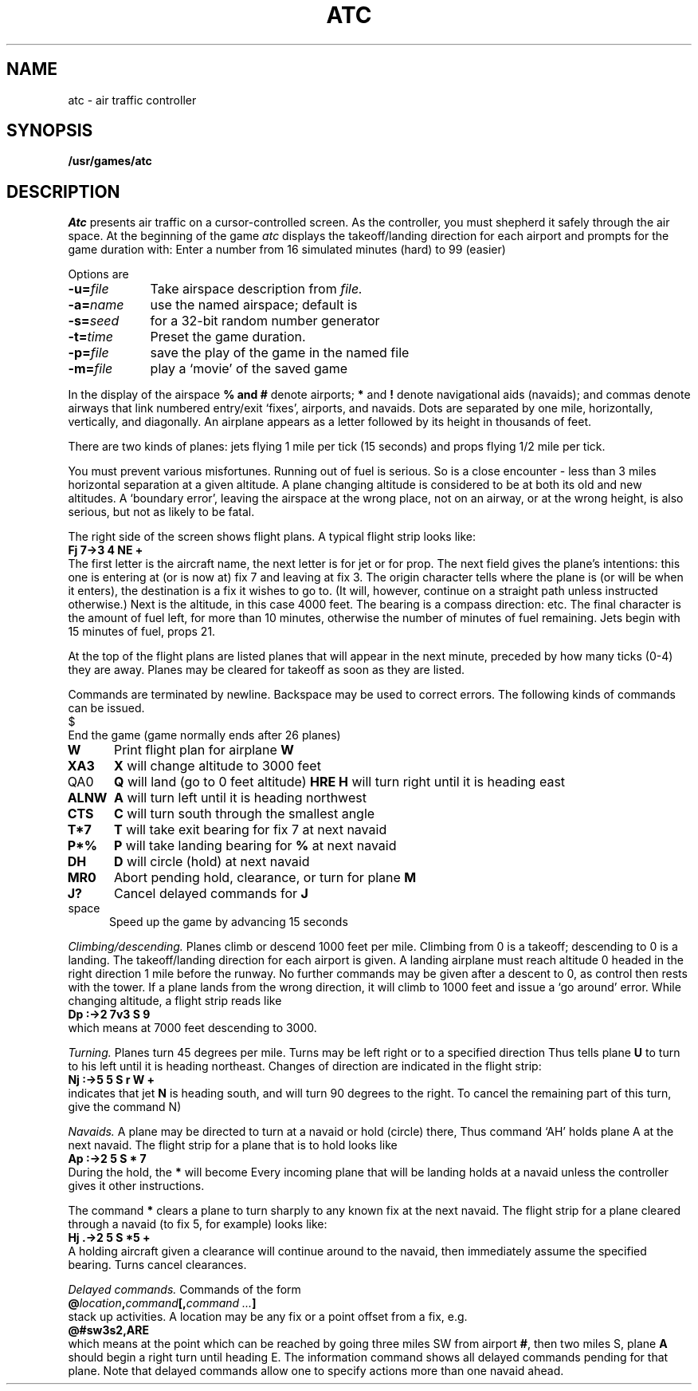 .TH ATC 6
.CT 1 games
.SH NAME
atc \- air traffic controller
.SH SYNOPSIS
.B /usr/games/atc
.SH DESCRIPTION
.I Atc
presents air traffic on a cursor-controlled screen.
As the controller, you must shepherd it safely through the air space.
At the beginning of the game
.I atc
displays the takeoff/landing direction for each airport and
prompts for the game duration with:
.LR "< >" .
Enter a number from 16 simulated minutes (hard) to 99 (easier)
.PP
Options are
.TP "\w'-m=file  'u"
.BI \-u= file
Take airspace description from
.I file.
.PD0
.TP
.BI \-a= name
use the named airspace; default is
.LR Apple1 .
.TP
.BI \-s= seed
for a 32-bit random number generator
.TP
.BI \-t= time
Preset the game duration.
.TP
.BI \-p= file
save the play of the game in the named file
.TP
.BI \-m= file
play a `movie' of the saved game
.PD
.PP
In the display of the airspace
.ig
.ne24
.IP
.ta +1vC +1vC +1vC +1vC +1vC +1vC +1vC +1vC +1vC +1vC +1vC +1vC +1vC +1vC +1vC +1vC +1vC +1vC +1vC +1vC +1vC +1vC +1vC +1vC +1vC +1vC +1vC
.EX
\&.	0	.	.	.	.	.	.	1	.	.	.	.	.	.	.	.	.	.	.	.	.	.
\&.	.	,	.	.	.	.	.	,	.	.	.	.	.	.	.	.	.	.	.	.	.	.
\&.	.	.	,	.	.	.	.	,	.	.	.	.	.	.	.	.	.	.	.	.	.	2
\&.	.	.	.	,	.	.	.	,	.	.	.	.	.	.	.	.	.	.	.	.	,	.
\&.	.	.	.	.	,	.	.	,	.	.	.	.	.	.	.	.	.	.	.	,	.	.
\&.	.	.	.	.	.	,	.	,	.	.	.	.	.	.	.	.	.	.	,	.	.	.
\&.	.	.	.	.	.	.	,	,	.	.	.	.	.	.	.	.	.	,	.	.	.	.
\&6	,	,	,	,	,	,	,	*	,	,	,	,	,	,	,	,	,	,	,	,	,	3
\&.	.	.	.	.	.	.	.	,	,	.	.	.	.	.	.	,	.	.	.	.	.	.
\&.	.	.	.	.	.	.	.	,	.	,	.	.	.	.	,	.	.	.	.	.	.	.
\&.	.	.	.	.	.	.	.	,	.	.	,	.	.	%	.	.	.	.	.	.	.	.
\&.	.	.	.	.	.	.	.	,	.	.	.	,	,	.	.	.	.	.	.	.	.	.
\&.	.	.	.	.	.	.	.	,	.	.	.	,	,	.	.	.	.	.	.	.	.	.
\&.	.	.	.	.	.	.	.	,	.	.	,	.	.	,	.	.	.	.	.	.	.	.
\&.	.	.	.	.	.	.	.	,	.	,	.	.	.	.	,	.	.	.	.	.	.	.
\&.	.	.	.	.	.	.	.	,	,	.	.	.	.	.	.	,	.	.	.	.	.	.
\&4	,	,	,	,	,	,	,	*	,	,	,	,	,	#	,	,	,	,	,	,	,	5
\&.	.	.	.	.	.	.	,	,	.	.	.	.	.	.	.	.	.	,	.	.	.	.
\&.	.	.	.	.	.	,	.	,	.	.	.	.	.	.	.	.	.	.	,	.	.	.
\&.	.	.	.	.	,	.	.	,	.	.	.	.	.	.	.	.	.	.	.	,	.	.
\&.	.	.	.	,	.	.	.	,	.	.	.	.	.	.	.	.	.	.	.	.	,	.
\&.	.	.	,	.	.	.	.	,	.	.	.	.	.	.	.	.	.	.	.	.	.	9
\&.	.	7	.	.	.	.	.	8	.	.	.	.	.	.	.	.	.	.	.	.	.	.
.EE
.DT
.tc
.LP
..
.B % and
.B #
denote airports;
.B *
and
.B !
denote navigational aids (navaids); and
commas denote airways that link numbered entry/exit `fixes',
airports, and navaids.
Dots are separated by one mile, horizontally, vertically, and diagonally.
An airplane appears as a letter followed by its height in thousands of feet.
.PP
There are two kinds of planes: jets flying 1 mile per tick (15 seconds)
and props flying 1/2 mile per tick.
.PP
You must prevent various misfortunes.
Running out of fuel is serious.
So is a close encounter \- less than 3 miles horizontal separation
at a given altitude.
A plane
changing altitude is considered to be at both its old and new
altitudes.
A `boundary error',
leaving the airspace at the wrong place, not on an airway, or
at the wrong height, is also serious, but not as likely to be fatal.
.PP
The right side of the screen shows flight plans.
A typical
flight strip looks like:
.br
.B "       Fj 7\->3  4  NE     +"
.br
The first letter is the aircraft name,
the next letter is 
.L j
for jet or 
.L p
for prop.
The next field gives the plane's intentions: this one is
entering at (or is now at) fix 7 and leaving at fix 3.
The origin character tells where
the plane is (or will be when it enters), the destination is a fix
it wishes to go to.
(It will, however, continue on a straight path unless instructed
otherwise.)
Next is the altitude, in this case 4000 feet.
The bearing is a compass direction:
.LR N ,
.LR NE ,
etc.
The final character is the amount of fuel left, 
.L +
for more than 10 minutes, otherwise
the number of minutes of fuel remaining.
Jets begin with 15 minutes of fuel, props 21.
.PP
At the top of the flight plans are listed planes that will
appear in the next minute, preceded by how many ticks (0-4)
they are away.
Planes may be
cleared for takeoff as soon as they are listed.
.PP
Commands are terminated by newline.
Backspace may be used to correct errors.
The following kinds of commands can be issued.
.IP $ \n()Mu
End the game (game normally ends after 26 planes)
.PD0
.TP "\w'ALNW 'u"
.B W
Print flight plan for airplane
.B W
.TP
.B XA3
.B X
will change altitude to 3000 feet
.TP
QA0
.B Q
will land (go to 0 feet altitude)
.Tp
.B HRE
.B H
will turn right until it is heading east
.TP
.B ALNW
.B A
will turn left until it is heading northwest
.TP
.B CTS
.B C
will turn south through the smallest angle
.TP
.B T*7
.B T
will take exit bearing for fix 7 at next navaid
.TP
.B P*%
.B P
will take landing bearing for
.B %
at next navaid
.TP
.B DH
.B D
will circle (hold) at next navaid
.TP
.B MR0
Abort pending hold, clearance, or turn for plane
.B M
.TP
.B J?
Cancel delayed commands for
.B J
.TP
space
Speed up the game by advancing 15 seconds
.PD
.PP
.I Climbing/descending.
Planes climb or descend 1000 feet per mile.
Climbing from 0 is a takeoff; descending to 0 is a landing.
The takeoff/landing direction for each airport is given.
A landing airplane must reach altitude 0 headed in the right
direction 1 mile before the runway.
No further commands may be given after a descent to 0,
as control then
rests with the tower.
If a plane lands
from the wrong direction, it will climb to 1000 feet
and issue a `go around' error.
While changing altitude, a flight strip reads like
.br
.B "        Dp :\->2  7v3  S     9"
.br
which means at 7000 feet descending to 3000.
.PP
.I Turning.
Planes turn 45 degrees per mile.
Turns may be left
.L L
right
.L R
or to a specified direction
.LR T .
Thus
.L ULNE
tells plane
.B U
to turn to his left until it is heading
northeast.
Changes of direction are indicated in the flight strip:
.br
.B "        Nj :\->5  5  S r W   +"
.br
indicates that jet
.B N
is heading south, and will turn 90 degrees to the
right.
To cancel the remaining part of this turn, give the command
N)
.LR NR0 .
.ig
The Ann Arbor keypad used for +/- PAGE, cursor motion, etc., may be used to
supply the new bearing.  The usual N/S/E/W correspondence is used:
                          ----------------
                          |-PAG|HOME|+PAG|
                          | NW | N  | NE |
                          |----+----+----|
                          |-SCH| UP |+SCH|
                          |  W |STRT|  E |
                          |----+----+----|
                          |LEFT|DOWN|RGHT|
                          | SW |  S | SE |
                          ----------------
..
.PP
.I Navaids.
A plane may be directed to turn at a navaid or hold (circle) there,
Thus command `AH' holds plane A at the next navaid.
The flight strip for a plane that is to hold looks like
.br
.B "        Ap :\->2  5  S *    7"
.br
During the hold, the 
.B *
will become 
.LR h .
Every incoming plane that will be landing holds at a
navaid unless the controller gives it other instructions.
.PP
The command 
.B *
clears a plane to turn sharply to any known fix
at the next navaid.
The flight strip for
a plane cleared through a navaid (to fix 5, for example) looks like:
.br
.B "	Hj .->2  5  S *5    +"
.br
A holding aircraft given a clearance will continue around to the
navaid, then immediately assume the specified bearing.
Turns cancel clearances.
.ig
8. Designing new airspaces
     The system airspaces are stored in /usr/rand/jim/atc/airspaces on the
VAX, and /mnt/jim/atc/airspaces on the PDP-11/45.  Users may define their
own airspaces and use them (Section 2), or have them included at the end of
the system airspace file.
The coordinate system for an MxN screen is:
                     ---------------------
                     |0,0             M,0|
                     |                   |
                     |                   |
                     |                   |
                     |                   |
                     |                   |
                     |                   |
                     |                   |
                     |                   |
                     |                   |
                     |                   |
                     |0,N             M,N|
                     ---------------------
The different objects on the screen are defined as follows:
Apple1
        size: 15x24
        airway: 1=(0,13) SE 8=(10,23)
        airway: 0=(4,0) S 9=(4,23)
        airway: 2=(14,15) NW 7=(0,1)
        airway: 3=(0,9) NE 6=(9,0)
        airway: 4=(14,7) SW 5=(0,21)
        airport: %=(4,11) S
        airport: #=(10,11) NE
        navaid: *=(4,5)
        navaid: *=(4,17)
The size field is restricted only by the size of the Ann Arbor screen.  The
direction on an airway is the entry direction from the first fix; the
designer must ensure that each airway connects two entry/exit fixes, and
that each entry/exit fix is on an airway.  If more than 20 entry/exit
fixes, 5 airports, or 5 navaids are desired, the program must be recompiled
after the change to EMAX, AMAX, or NMAX respectively in the source file
"ahdr.h".
9. Things to come
     Several additions are planned to the ATC simulation in the near
future.  The most important is definition of the "Clearance Directive
List," a list of absolute locations on the screen and actions to take at
the location.  The user will use this feature to establish plans for
airplanes without having to monitor for completion of each part.
     Another major modification will enable ATC to be run by another
program, using a data transfer protocol designed to minimize the
communication requirements.
     These features will be documented as they are implemented.
..
.PP
.I Delayed commands.
Commands of the form
.br
.BI "	@" location , command [, "command ...\fP]"
.br
stack up activities.
A location may be any fix or
a point offset from a fix, e.g.
.br
.B "	@#sw3s2,ARE"
.br
which means at the point which can be reached by going three
miles SW from airport
.BR # ,
then two miles S, plane
.B A
should begin
a right turn until heading E.
The information command shows all delayed commands pending for that plane.
Note that delayed commands allow one to specify actions more
than one navaid ahead.
.ig
Flow control:
	When a game is started, ATC looks for the file <airspace>.flow
	in the directory /usr/rand/jim/atc to establish a traffic pattern.
        For example, if the airspace is Apple3, it uses the file
	/usr/rand/jim/atc/Apple3.flow .
	The flow file contains one line for each legal path through the
	airspace.  Each line is left-adjusted, and consists of an origin,
	the symbol "->" (for "goes to"), the destination, a space, and
	the relative frequency of this path.  The expected frequency for
	this path is its relative frequency divided by the sum of the
	relative frequencies for all the paths.  Some examples are:
		1->5 5
		1->8 10
		2-># 10
		2->% 5
		2->6 5
		%->% 5
		#->% 10
	Blank lines are ignored (for spacing).
	Any path with no relative frequency is assumed to have frequency 0.
Things to come:
	(1) There will be a capability for canned procedures.
..

